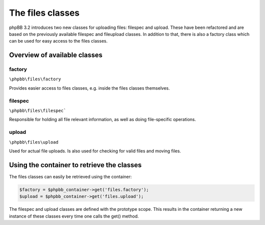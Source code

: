 =================
The files classes
=================

phpBB 3.2 introduces two new classes for uploading files: filespec and upload.
These have been refactored and are based on the previously available filespec
and fileupload classes. In addition to that, there is also a factory class which
can be used for easy access to the files classes.

Overview of available classes
=============================

factory
*******
``\phpbb\files\factory``

Provides easier access to files classes, e.g. inside the files classes
themselves.

filespec
********
``\phpbb\files\filespec```

Responsible for holding all file relevant information, as well as doing
file-specific operations.

upload
******
``\phpbb\files\upload``

Used for actual file uploads. Is also used for checking for valid files and
moving files.


Using the container to retrieve the classes
===========================================

The files classes can easily be retrieved using the container:

.. code-block:: php

    $factory = $phpbb_container->get('files.factory');
    $upload = $phpbb_container->get('files.upload');

The filespec and upload classes are defined with the prototype scope.
This results in the container returning a new instance of these classes every time one calls the get() method.